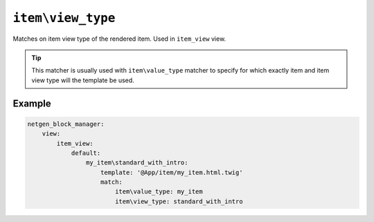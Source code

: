 ``item\view_type``
==================

Matches on item view type of the rendered item. Used in ``item_view`` view.

.. tip::

    This matcher is usually used with ``item\value_type`` matcher to specify
    for which exactly item and item view type will the template be used.

Example
-------

.. code-block:: yaml

    netgen_block_manager:
        view:
            item_view:
                default:
                    my_item\standard_with_intro:
                        template: '@App/item/my_item.html.twig'
                        match:
                            item\value_type: my_item
                            item\view_type: standard_with_intro
